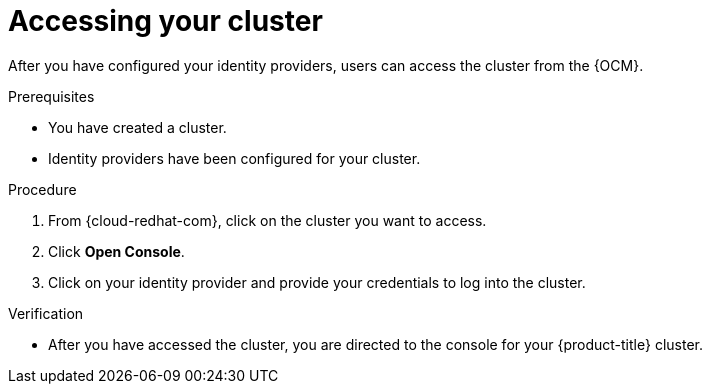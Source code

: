 // Module included in the following assemblies:
//
// * assemblies/accessing-cluster.adoc
// * assemblies/quickstart-osd.adoc

[id="access-cluster_{context}"]
= Accessing your cluster


After you have configured your identity providers, users can access the cluster from the {OCM}.

.Prerequisites

* You have created a cluster.
* Identity providers have been configured for your cluster.

.Procedure

. From {cloud-redhat-com}, click on the cluster you want to access.

. Click *Open Console*.

. Click on your identity provider and provide your credentials to log into the cluster.

.Verification

* After you have accessed the cluster, you are directed to the console for your {product-title} cluster.
